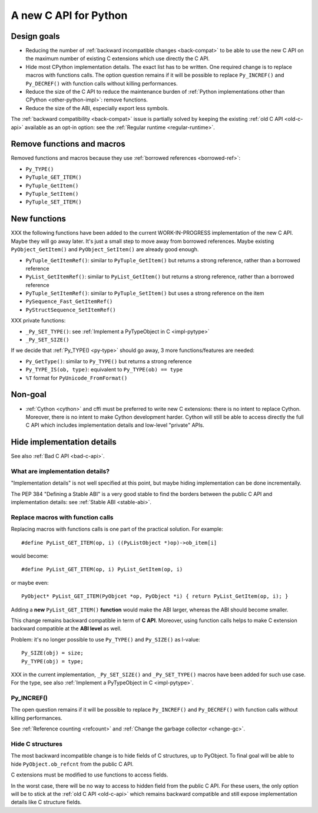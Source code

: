 .. _new-c-api:

++++++++++++++++++++++
A new C API for Python
++++++++++++++++++++++

Design goals
============

* Reducing the number of :ref:`backward incompatible changes <back-compat>`
  to be able to use the new C API on the maximum number of existing C
  extensions which use directly the C API.
* Hide most CPython implementation details. The exact list has to be written.
  One required change is to replace macros with functions calls. The option
  question remains if it will be possible to replace ``Py_INCREF()`` and
  ``Py_DECREF()`` with function calls without killing performances.
* Reduce the size of the C API to reduce the maintenance burden of :ref:`Python
  implementations other than CPython <other-python-impl>`: remove functions.
* Reduce the size of the ABI, especially export less symbols.

The :ref:`backward compatibility <back-compat>` issue is partially solved by
keeping the existing :ref:`old C API <old-c-api>` available as an opt-in option:
see the :ref:`Regular runtime <regular-runtime>`.

.. _remove-funcs:

Remove functions and macros
===========================

Removed functions and macros because they use :ref:`borrowed references
<borrowed-ref>`:

* ``Py_TYPE()``
* ``PyTuple_GET_ITEM()``
* ``PyTuple_GetItem()``
* ``PyTuple_SetItem()``
* ``PyTuple_SET_ITEM()``

New functions
=============

XXX the following functions have been added to the current WORK-IN-PROGRESS
implementation of the new C API. Maybe they will go away later. It's just a
small step to move away from borrowed references. Maybe existing
``PyObject_GetItem()`` and ``PyObject_SetItem()`` are already good enough.

* ``PyTuple_GetItemRef()``: similar to ``PyTuple_GetItem()`` but returns a
  strong reference, rather than a borrowed reference
* ``PyList_GetItemRef()``: similar to ``PyList_GetItem()`` but returns a
  strong reference, rather than a borrowed reference
* ``PyTuple_SetItemRef()``: similar to ``PyTuple_SetItem()`` but uses a strong
  reference on the item
* ``PySequence_Fast_GetItemRef()``
* ``PyStructSequence_SetItemRef()``

XXX private functions:

* ``_Py_SET_TYPE()``: see :ref:`Implement a PyTypeObject in C <impl-pytype>`
* ``_Py_SET_SIZE()``

If we decide that :ref:`Py_TYPE() <py-type>` should go away, 3 more
functions/features are needed:

* ``Py_GetType()``: similar to ``Py_TYPE()`` but returns a strong reference
* ``Py_TYPE_IS(ob, type)``: equivalent to ``Py_TYPE(ob) == type``
* ``%T`` format for ``PyUnicode_FromFormat()``


Non-goal
========

* :ref:`Cython <cython>` and cffi must be preferred to write new C extensions: there is no
  intent to replace Cython. Moreover, there is no intent to make Cython
  development harder. Cython will still be able to access directly the full C
  API which includes implementation details and low-level "private" APIs.

.. _impl-details:

Hide implementation details
===========================

See also :ref:`Bad C API <bad-c-api>`.

What are implementation details?
--------------------------------

"Implementation details" is not well specified at this point, but maybe hiding
implementation can be done incrementally.

The PEP 384 "Defining a Stable ABI" is a very good stable to find the borders
between the public C API and implementation details: see :ref:`Stable ABI
<stable-abi>`.

Replace macros with function calls
----------------------------------

Replacing macros with functions calls is one part of the practical solution.
For example::

    #define PyList_GET_ITEM(op, i) ((PyListObject *)op)->ob_item[i]

would become::

    #define PyList_GET_ITEM(op, i) PyList_GetItem(op, i)

or maybe even::

    PyObject* PyList_GET_ITEM(PyObjcet *op, PyObject *i) { return PyList_GetItem(op, i); }

Adding a **new** ``PyList_GET_ITEM()`` **function** would make the ABI larger,
whereas the ABI should become smaller.

This change remains backward compatible in term of **C API**. Moreover, using
function calls helps to make C extension backward compatible at the **ABI
level** as well.

Problem: it's no longer possible to use ``Py_TYPE()`` and ``Py_SIZE()``
as l-value::

        Py_SIZE(obj) = size;
        Py_TYPE(obj) = type;

XXX in the current implementation, ``_Py_SET_SIZE()`` and ``_Py_SET_TYPE()``
macros have been added for such use case. For the type, see also
:ref:`Implement a PyTypeObject in C <impl-pytype>`.


.. _incref:

Py_INCREF()
-----------

The open question remains if it will be possible to replace ``Py_INCREF()`` and
``Py_DECREF()`` with function calls without killing performances.

See :ref:`Reference counting <refcount>` and :ref:`Change the garbage collector
<change-gc>`.

Hide C structures
-----------------

The most backward incompatible change is to hide fields of C structures, up to
PyObject. To final goal will be able to hide ``PyObject.ob_refcnt`` from the
public C API.

C extensions must be modified to use functions to access fields.

In the worst case, there will be no way to access to hidden field from the
public C API. For these users, the only option will be to stick at the
:ref:`old C API <old-c-api>` which remains backward compatible and still expose
implementation details like C structure fields.
